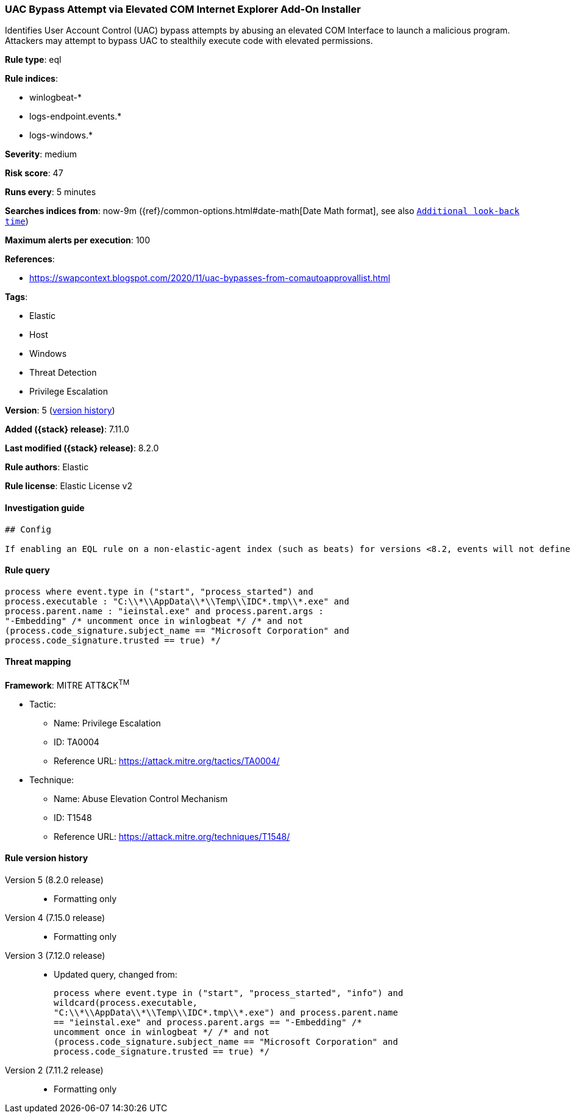 [[uac-bypass-attempt-via-elevated-com-internet-explorer-add-on-installer]]
=== UAC Bypass Attempt via Elevated COM Internet Explorer Add-On Installer

Identifies User Account Control (UAC) bypass attempts by abusing an elevated COM Interface to launch a malicious program. Attackers may attempt to bypass UAC to stealthily execute code with elevated permissions.

*Rule type*: eql

*Rule indices*:

* winlogbeat-*
* logs-endpoint.events.*
* logs-windows.*

*Severity*: medium

*Risk score*: 47

*Runs every*: 5 minutes

*Searches indices from*: now-9m ({ref}/common-options.html#date-math[Date Math format], see also <<rule-schedule, `Additional look-back time`>>)

*Maximum alerts per execution*: 100

*References*:

* https://swapcontext.blogspot.com/2020/11/uac-bypasses-from-comautoapprovallist.html

*Tags*:

* Elastic
* Host
* Windows
* Threat Detection
* Privilege Escalation

*Version*: 5 (<<uac-bypass-attempt-via-elevated-com-internet-explorer-add-on-installer-history, version history>>)

*Added ({stack} release)*: 7.11.0

*Last modified ({stack} release)*: 8.2.0

*Rule authors*: Elastic

*Rule license*: Elastic License v2

==== Investigation guide


[source,markdown]
----------------------------------
## Config

If enabling an EQL rule on a non-elastic-agent index (such as beats) for versions <8.2, events will not define `event.ingested` and default fallback for EQL rules was not added until 8.2, so you will need to add a custom pipeline to populate `event.ingested` to @timestamp for this rule to work.

----------------------------------


==== Rule query


[source,js]
----------------------------------
process where event.type in ("start", "process_started") and
process.executable : "C:\\*\\AppData\\*\\Temp\\IDC*.tmp\\*.exe" and
process.parent.name : "ieinstal.exe" and process.parent.args :
"-Embedding" /* uncomment once in winlogbeat */ /* and not
(process.code_signature.subject_name == "Microsoft Corporation" and
process.code_signature.trusted == true) */
----------------------------------

==== Threat mapping

*Framework*: MITRE ATT&CK^TM^

* Tactic:
** Name: Privilege Escalation
** ID: TA0004
** Reference URL: https://attack.mitre.org/tactics/TA0004/
* Technique:
** Name: Abuse Elevation Control Mechanism
** ID: T1548
** Reference URL: https://attack.mitre.org/techniques/T1548/

[[uac-bypass-attempt-via-elevated-com-internet-explorer-add-on-installer-history]]
==== Rule version history

Version 5 (8.2.0 release)::
* Formatting only

Version 4 (7.15.0 release)::
* Formatting only

Version 3 (7.12.0 release)::
* Updated query, changed from:
+
[source, js]
----------------------------------
process where event.type in ("start", "process_started", "info") and
wildcard(process.executable,
"C:\\*\\AppData\\*\\Temp\\IDC*.tmp\\*.exe") and process.parent.name
== "ieinstal.exe" and process.parent.args == "-Embedding" /*
uncomment once in winlogbeat */ /* and not
(process.code_signature.subject_name == "Microsoft Corporation" and
process.code_signature.trusted == true) */
----------------------------------

Version 2 (7.11.2 release)::
* Formatting only

